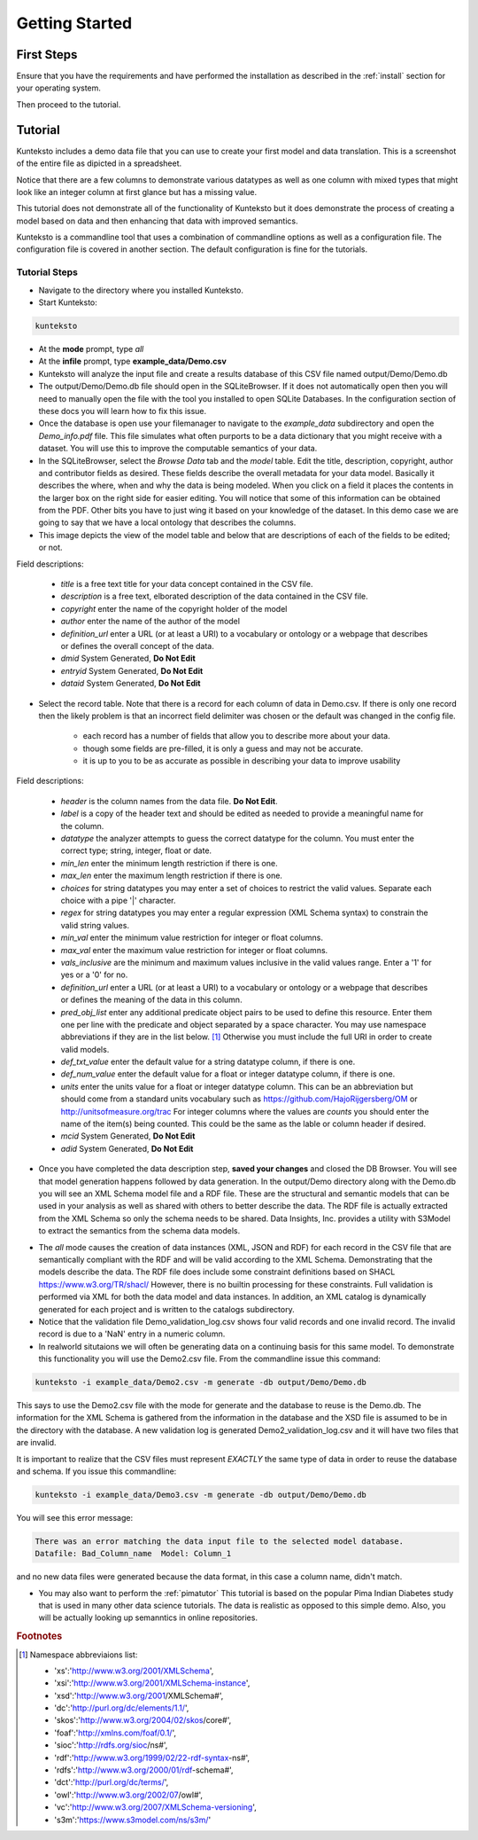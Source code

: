 ===============
Getting Started
===============

First Steps
===========

Ensure that you have the requirements and have performed the installation as described in the :ref:`install` section for your operating system. 

Then proceed to the tutorial.

.. _tutor:

Tutorial
========

Kunteksto includes a demo data file that you can use to create your first model and data translation. This is a screenshot of the entire file as dipicted in a spreadsheet. 

.. image:: _images/csv_data.png
    :width: 800px
    :align: center
    :height: 600px
    :alt: Demo.csv

Notice that there are a few columns to demonstrate various datatypes as well as one column with mixed types that might look like an integer column at first glance but has a missing value. 

This tutorial does not demonstrate all of the functionality of Kunteksto but it does demonstrate the process of creating a model based on data and then enhancing that data with improved semantics.

Kunteksto is a commandline tool that uses a combination of commandline options as well as a configuration file.
The configuration file is covered in another section. The default configuration is fine for the tutorials.

.. _tutorsteps:


Tutorial Steps
--------------

- Navigate to the directory where you installed Kunteksto.

- Start Kunteksto: 

.. code-block:: sh

    kunteksto

- At the **mode** prompt, type *all*

- At the **infile** prompt, type **example_data/Demo.csv** 

- Kunteksto will analyze the input file and create a results database of this CSV file named output/Demo/Demo.db  

- The output/Demo/Demo.db file should open in the SQLiteBrowser. If it does not automatically open then you will need to manually open the file with the tool you installed to open SQLite Databases. In the configuration section of these docs you will learn how to fix this issue. 

- Once the database is open use your filemanager to navigate to the *example_data* subdirectory and open the *Demo_info.pdf* file. This file simulates what often purports to be a data dictionary that you might receive with a dataset. You will use this to improve the computable semantics of your data. 

- In the SQLiteBrowser, select the *Browse Data* tab and the *model* table. Edit the title, description, copyright, author and contributor fields as desired. These fields describe the overall metadata for your data model. Basically it describes the where, when and why the data is being modeled. When you click on a field it places the contents in the larger box on the right side for easier editing. You will notice that some of this information can be obtained from the PDF. Other bits you have to just wing it based on your knowledge of the dataset. In this demo case we are going to say that we have a local ontology that describes the columns. 

- This image depicts the view of the model table and below that are descriptions of each of the fields to be edited; or not. 

.. image:: _images/edit_model.png
    :width: 800px
    :align: center
    :height: 600px
    :alt: Edit Model


Field descriptions:

	- *title* is a free text title for your data concept contained in the CSV file.
	- *description* is a free text, elborated description of the data contained in the CSV file.
	- *copyright* enter the name of the copyright holder of the model
	- *author* enter the name of the author of the model
	- *definition_url* enter a URL (or at least a URI) to a vocabulary or ontology or a webpage that describes or defines the overall concept of the data. 
	- *dmid* System Generated, **Do Not Edit**
	- *entryid* System Generated, **Do Not Edit**
	- *dataid* System Generated, **Do Not Edit**  


- Select the record table. Note that there is a record for each column of data in Demo.csv. If there is only one record then the likely problem is that an incorrect field delimiter was chosen or the default was changed in the config file.  

   - each record has a number of fields that allow you to describe more about your data.
   - though some fields are pre-filled, it is only a guess and may not be accurate.
   - it is up to you to be as accurate as possible in describing your data to improve usability

.. image:: _images/record_table.png
    :width: 800px
    :align: center
    :height: 600px
    :alt: Edit Record


Field descriptions:

    - *header* is the column names from the data file. **Do Not Edit**.
    - *label* is a copy of the header text and should be edited as needed to provide a meaningful name for the column.
    - *datatype* the analyzer attempts to guess the correct datatype for the column. You must enter the correct type; string, integer, float or date. 
    - *min_len* enter the minimum length restriction if there is one.
    - *max_len* enter the maximum length restriction if there is one.
    - *choices* for string datatypes you may enter a set of choices to restrict the valid values. Separate each choice with a pipe '|' character.
    - *regex* for string datatypes you may enter a regular expression (XML Schema syntax) to constrain the valid string values.
    - *min_val* enter the minimum value restriction for integer or float columns.
    - *max_val* enter the maximum value restriction for integer or float columns.	
    - *vals_inclusive* are the minimum and maximum values inclusive in the valid values range. Enter a '1' for yes or a '0' for no.
    - *definition_url* enter a URL (or at least a URI) to a vocabulary or ontology or a webpage that describes or defines the meaning of the data in this column.
    - *pred_obj_list* enter any additional predicate object pairs to be used to define this resource. Enter them one per line with the predicate and object separated by a space character. You may use namespace abbreviations if they are in the list below. [#f1]_ Otherwise you must include the full URI in order to create valid models.
    - *def_txt_value* enter the default value for a string datatype column, if there is one.
    - *def_num_value* enter the default value for a float or integer datatype column, if there is one.
    - *units* enter the units value for a float or integer datatype column. This can be an abbreviation but should come from a standard units vocabulary such as https://github.com/HajoRijgersberg/OM or http://unitsofmeasure.org/trac For integer columns where the values are *counts* you should enter the name of the item(s) being counted. This could be the same as the lable or column header if desired.
    - *mcid* System Generated, **Do Not Edit**
    - *adid* System Generated, **Do Not Edit**  

- Once you have completed the data description step, **saved your changes** and closed the DB Browser. You will see that model generation happens followed by data generation. In the output/Demo directory along with the Demo.db you will see an XML Schema model file and a RDF file. These are the structural and semantic models that can be used in your analysis as well as shared with others to better describe the data. The RDF file is actually extracted from the XML Schema so only the schema needs to be shared. Data Insights, Inc. provides a utility with S3Model to extract the semantics from the schema data models. 

.. image:: _images/output_dir.png
    :width: 800px
    :align: center
    :height: 600px
    :alt: Output Directory

- The *all* mode causes the creation of data instances (XML, JSON and RDF) for each record in the CSV file that are semantically compliant with the RDF and will be valid according to the XML Schema. Demonstrating that the models describe the data. The RDF file does include some constraint definitions based on SHACL https://www.w3.org/TR/shacl/ However, there is no builtin processing for these constraints. Full validation is performed via XML for both the data model and data instances. In addition, an XML catalog is dynamically generated for each project and is written to the catalogs subdirectory.

- Notice that the validation file Demo_validation_log.csv shows four valid records and one invalid record. The invalid record is due to a 'NaN' entry in a numeric column.

- In realworld situtaions we will often be generating data on a continuing basis for this same model. To demonstrate this functionality you will use the Demo2.csv file. From the commandline issue this command: 

.. code-block:: sh

    kunteksto -i example_data/Demo2.csv -m generate -db output/Demo/Demo.db

This says to use the Demo2.csv file with the mode for generate and the database to reuse is the Demo.db. The information for the XML Schema is gathered from the information in the database and the XSD file is assumed to be in the directory with the database. A new validation log is generated Demo2_validation_log.csv and it will have two files that are invalid. 

It is important to realize that the CSV files must represent *EXACTLY* the same type of data in order to reuse the database and schema. If you issue this commandline: 

.. code-block:: sh

    kunteksto -i example_data/Demo3.csv -m generate -db output/Demo/Demo.db

You will see this error message:

.. code-block:: sh

    There was an error matching the data input file to the selected model database.
    Datafile: Bad_Column_name  Model: Column_1

and no new data files were generated because the data format, in this case a column name, didn't match. 

- You may also want to perform the :ref:`pimatutor` This tutorial is based on the popular Pima Indian Diabetes study that is used in many other data science tutorials. The data is realistic as opposed to this simple demo. Also, you will be actually looking up semanntics in online repositories.  




.. rubric:: Footnotes

.. [#f1] Namespace abbreviaions list:

    - 'xs':'http://www.w3.org/2001/XMLSchema',
    - 'xsi':'http://www.w3.org/2001/XMLSchema-instance',
    - 'xsd':'http://www.w3.org/2001/XMLSchema#',
    - 'dc':'http://purl.org/dc/elements/1.1/',
    - 'skos':'http://www.w3.org/2004/02/skos/core#',
    - 'foaf':'http://xmlns.com/foaf/0.1/',
    - 'sioc':'http://rdfs.org/sioc/ns#',
    - 'rdf':'http://www.w3.org/1999/02/22-rdf-syntax-ns#',
    - 'rdfs':'http://www.w3.org/2000/01/rdf-schema#',
    - 'dct':'http://purl.org/dc/terms/',
    - 'owl':'http://www.w3.org/2002/07/owl#',
    - 'vc':'http://www.w3.org/2007/XMLSchema-versioning',
    - 's3m':'https://www.s3model.com/ns/s3m/'






